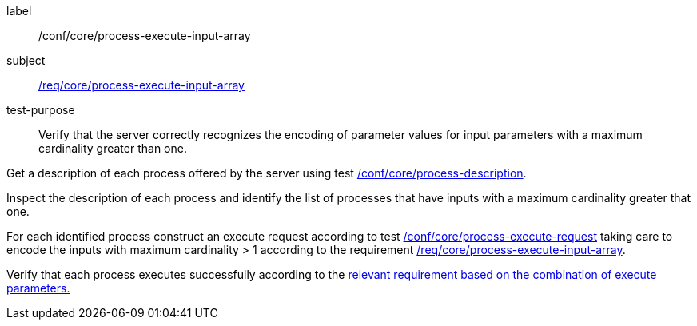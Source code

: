 [[ats_core_process-execute-input-array]]
[abstract_test]
====
[%metadata]
label:: /conf/core/process-execute-input-array
subject:: <<req_core_process-execute-input-array,/req/core/process-execute-input-array>>
test-purpose:: Verify that the server correctly recognizes the encoding of parameter values for input parameters with a maximum cardinality greater than one.

[.component,class=test method]
=====
[.component,class=step]
--
Get a description of each process offered by the server using test <<ats_core_process-description,/conf/core/process-description>>.
--

[.component,class=step]
--
Inspect the description of each process and identify the list of processes that have inputs with a maximum cardinality greater that one.
--

[.component,class=step]
--
For each identified process construct an execute request according to test <<ats_core_process-execute-request,/conf/core/process-execute-request>> taking care to encode the inputs with maximum cardinality > 1 according to the requirement <<req_core_process-execute-input-array,/req/core/process-execute-input-array>>.
--

[.component,class=step]
--
Verify that each process executes successfully according to the <<ats-process-execute-success-sync,relevant requirement based on the combination of execute parameters.>>
--
=====
====